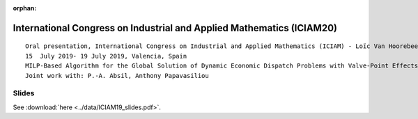 :orphan:
International Congress on Industrial and Applied Mathematics (ICIAM20) 
======================================================================

::

        Oral presentation, International Congress on Industrial and Applied Mathematics (ICIAM) - Loïc Van Hoorebeeck
        15  July 2019- 19 July 2019, Valencia, Spain
        MILP-Based Algorithm for the Global Solution of Dynamic Economic Dispatch Problems with Valve-Point Effects
        Joint work with: P.-A. Absil, Anthony Papavasiliou

Slides
------

See :download:`here <../data/ICIAM19_slides.pdf>`.

